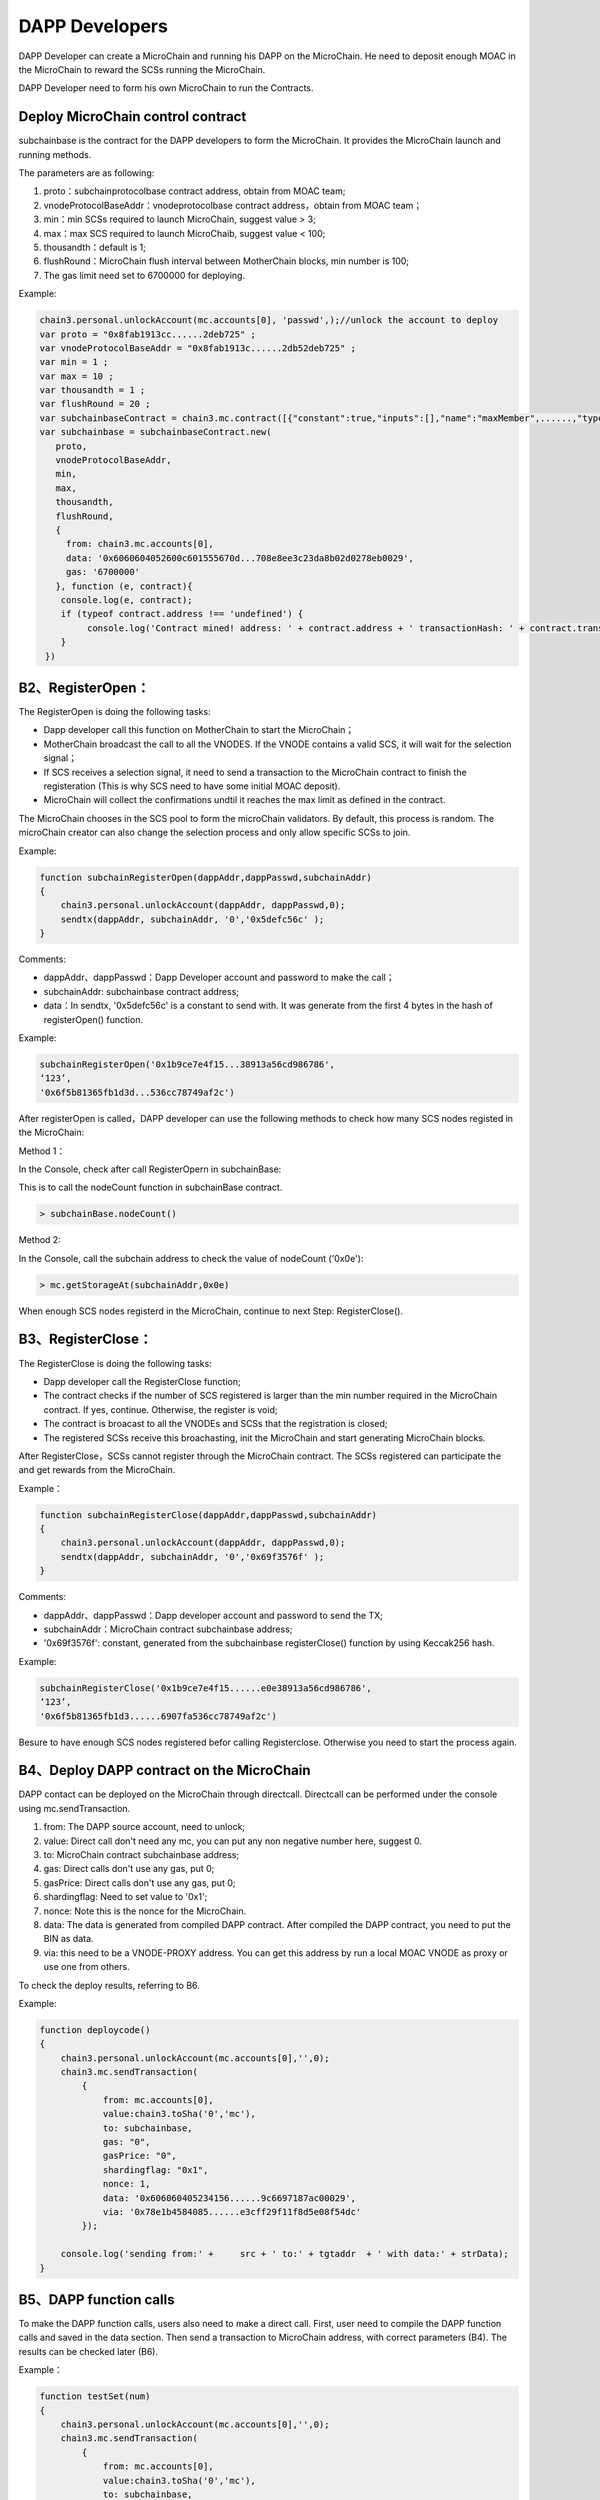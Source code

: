 DAPP Developers
---------------

DAPP Developer can create a MicroChain and running his DAPP on the
MicroChain. He need to deposit enough MOAC in the MicroChain to reward
the SCSs running the MicroChain.

DAPP Developer need to form his own MicroChain to run the Contracts.

Deploy MicroChain control contract
~~~~~~~~~~~~~~~~~~~~~~~~~~~~~~~~~~~

subchainbase is the contract for the DAPP developers to form the
MicroChain. It provides the MicroChain launch and running methods.

The parameters are as following:

1. proto：subchainprotocolbase contract address, obtain from MOAC team;
2. vnodeProtocolBaseAddr：vnodeprotocolbase contract address，obtain
   from MOAC team；
3. min：min SCSs required to launch MicroChain, suggest value > 3;
4. max：max SCS required to launch MicroChaib, suggest value < 100;
5. thousandth：default is 1;
6. flushRound：MicroChain flush interval between MotherChain blocks, min
   number is 100;
7. The gas limit need set to 6700000 for deploying.

Example:

.. code:: javascript

    chain3.personal.unlockAccount(mc.accounts[0], 'passwd',);//unlock the account to deploy
    var proto = "0x8fab1913cc......2deb725" ;
    var vnodeProtocolBaseAddr = "0x8fab1913c......2db52deb725" ;
    var min = 1 ;
    var max = 10 ;
    var thousandth = 1 ;
    var flushRound = 20 ;
    var subchainbaseContract = chain3.mc.contract([{"constant":true,"inputs":[],"name":"maxMember",......,"type":"event"}]);
    var subchainbase = subchainbaseContract.new(
       proto,
       vnodeProtocolBaseAddr,
       min,
       max,
       thousandth,
       flushRound,
       {
         from: chain3.mc.accounts[0], 
         data: '0x6060604052600c601555670d...708e8ee3c23da8b02d0278eb0029', 
         gas: '6700000'
       }, function (e, contract){
        console.log(e, contract);
        if (typeof contract.address !== 'undefined') {
             console.log('Contract mined! address: ' + contract.address + ' transactionHash: ' + contract.transactionHash);
        }
     })

B2、RegisterOpen：
~~~~~~~~~~~~~~~~~~

The RegisterOpen is doing the following tasks:

-  Dapp developer call this function on MotherChain to start the
   MicroChain；
-  MotherChain broadcast the call to all the VNODES. If the VNODE
   contains a valid SCS, it will wait for the selection signal；
-  If SCS receives a selection signal, it need to send a transaction to
   the MicroChain contract to finish the registeration (This is why SCS
   need to have some initial MOAC deposit).
-  MicroChain will collect the confirmations undtil it reaches the max
   limit as defined in the contract.

The MicroChain chooses in the SCS pool to form the microChain
validators. By default, this process is random. The microChain creator
can also change the selection process and only allow specific SCSs to
join.

Example:

.. code:: javascript

    function subchainRegisterOpen(dappAddr,dappPasswd,subchainAddr)
    {
        chain3.personal.unlockAccount(dappAddr, dappPasswd,0);
        sendtx(dappAddr, subchainAddr, '0','0x5defc56c' );
    }

Comments:

-  dappAddr、dappPasswd：Dapp Developer account and password to make the
   call；
-  subchainAddr: subchainbase contract address;
-  data：In sendtx, '0x5defc56c' is a constant to send with. It was
   generate from the first 4 bytes in the hash of registerOpen()
   function.

Example:

.. code:: javascript

    subchainRegisterOpen('0x1b9ce7e4f15...38913a56cd986786',
    ‘123’,
    '0x6f5b81365fb1d3d...536cc78749af2c')

After registerOpen is called，DAPP developer can use the following
methods to check how many SCS nodes registed in the MicroChain:

Method 1：

In the Console, check after call RegisterOpern in subchainBase:

This is to call the nodeCount function in subchainBase contract.

.. code:: javascript

    > subchainBase.nodeCount()

Method 2:

In the Console, call the subchain address to check the value of
nodeCount ('0x0e'):

.. code:: javascript

    > mc.getStorageAt(subchainAddr,0x0e)

When enough SCS nodes registerd in the MicroChain, continue to next
Step: RegisterClose().

B3、RegisterClose：
~~~~~~~~~~~~~~~~~~~

The RegisterClose is doing the following tasks:

-  Dapp developer call the RegisterClose function;
-  The contract checks if the number of SCS registered is larger than
   the min number required in the MicroChain contract. If yes, continue.
   Otherwise, the register is void;
-  The contract is broacast to all the VNODEs and SCSs that the
   registration is closed;
-  The registered SCSs receive this broachasting, init the MicroChain
   and start generating MicroChain blocks.

After RegisterClose，SCSs cannot register through the MicroChain
contract. The SCSs registered can participate the and get rewards from
the MicroChain.

Example：

.. code:: javascript

    function subchainRegisterClose(dappAddr,dappPasswd,subchainAddr)
    {
        chain3.personal.unlockAccount(dappAddr, dappPasswd,0);
        sendtx(dappAddr, subchainAddr, '0','0x69f3576f' );
    }

Comments:

-  dappAddr、dappPasswd：Dapp developer account and password to send the
   TX;
-  subchainAddr：MicroChain contract subchainbase address;
-  '0x69f3576f': constant, generated from the subchainbase
   registerClose() function by using Keccak256 hash.

Example:

.. code:: javascript

    subchainRegisterClose('0x1b9ce7e4f15......e0e38913a56cd986786',
    ‘123’,
    '0x6f5b81365fb1d3......6907fa536cc78749af2c')

Besure to have enough SCS nodes registered befor calling Registerclose.
Otherwise you need to start the process again.

B4、Deploy DAPP contract on the MicroChain
~~~~~~~~~~~~~~~~~~~~~~~~~~~~~~~~~~~~~~~~~~

DAPP contact can be deployed on the MicroChain through directcall.
Directcall can be performed under the console using mc.sendTransaction.

1. from: The DAPP source account, need to unlock;
2. value: Direct call don't need any mc, you can put any non negative
   number here, suggest 0.
3. to: MicroChain contract subchainbase address;
4. gas: Direct calls don't use any gas, put 0;
5. gasPrice: Direct calls don't use any gas, put 0;
6. shardingflag: Need to set value to '0x1';
7. nonce: Note this is the nonce for the MicroChain.
8. data: The data is generated from compiled DAPP contract. After
   compiled the DAPP contract, you need to put the BIN as data.
9. via: this need to be a VNODE-PROXY address. You can get this address
   by run a local MOAC VNODE as proxy or use one from others.

To check the deploy results, referring to B6.

Example:

.. code:: javascript

    function deploycode()
    {
        chain3.personal.unlockAccount(mc.accounts[0],'',0);
        chain3.mc.sendTransaction(
            {
                from: mc.accounts[0],
                value:chain3.toSha('0','mc'),
                to: subchainbase,
                gas: "0",
                gasPrice: "0",
                shardingflag: "0x1",
                nonce: 1,
                data: '0x606060405234156......9c6697187ac00029',
                via: '0x78e1b4584085......e3cff29f11f8d5e08f54dc'
            });
            
        console.log('sending from:' +     src + ' to:' + tgtaddr  + ' with data:' + strData);
    }

B5、DAPP function calls
~~~~~~~~~~~~~~~~~~~~~~~

To make the DAPP function calls, users also need to make a direct call.
First, user need to compile the DAPP function calls and saved in the
data section. Then send a transaction to MicroChain address, with
correct parameters (B4). The results can be checked later (B6).

Example：

.. code:: javascript

    function testSet(num)
    {
        chain3.personal.unlockAccount(mc.accounts[0],'',0);
        chain3.mc.sendTransaction(
            {
                from: mc.accounts[0],
                value:chain3.toSha('0','mc'),
                to: subchainbase,
                gas: "0",
                gasPrice: "0",
                shardingflag: "0x1",
                nonce: num,
                data: '0x4f2be91f',
                via: '0x78e1b45840850......ff29f11f8d5e08f54dc'
            });
            
        //console.log('sending from:' +     src + ' to:' + tgtaddr  + ' with data:' + strData);
    }

B6、Check MicroChain status
~~~~~~~~~~~~~~~~~~~~~~~~~~~

The status of the DAPP can be checked through SCS monitor service. User
can start a SCS with monitor service by using the RPC option:

-  -rpcaddr [addr] SCS turn on rpc ip
-  -rpcport [port] SCS turn on rpc port

Data structure：

.. code:: go

    type Args struct {
        Sender       common.Address      // Dapp owner
        SubChainAddr common.Address
    }
    type ArgsData struct {
        Sender       common.Address     // Dapp owner
        SubChainAddr common.Address
        Func         string             // eg:"SetData()", "rpcGetData()"
    }

SCS RPC reference
~~~~~~~~~~~~~~~~~

**GetScsId**

func GetScsId(args *Args, reply *\ common.Address) error

Return the SCSID of SCS.

Parameters: args - MicroChain id reply - Returned SCS id

Example：

.. code:: go

    client, err := rpc.DialHTTP("tcp", serverAddress+":"+serverPort)
    var scsid common.Address
    client.Call("ScsRPCMethod.GetScsId", Args{}, &scsid)

**GetNonce**

func GetNonce(args *Args, reply *\ uint64) error

Return the MicroChain nonce.

Parameters: args - MicroChain id reply - returned nonce value

Example:

.. code:: go

    args := Args{sender, subChainAddr}
    var noce uint64//
    client.Call("ScsRPCMethod.GetNonce", args, & noce)

**GetData**

func GetData(argsData *ArgsData, reply *\ []byte)

Return a function value in DAPP contract. The funcation need to have not
input parameters.

Example:

.. code:: go

    var replyData []byte
    argsData := ArgsData{sender, subChainAddr, "GetData()"}
    client.Call("ScsRPCMethod.GetData", argsData, &replyData)

**GetDappState**

func (scs *ScsRPCMethod) GetDappState(args *\ Args, reply \*uint64)
error

Return the DAPP contract status

-  0: not created;
-  1: created successfully;

Example:

.. code:: go

    args := Args{sender, subChainAddr}
    var reply uint64
    client.Call("ScsRPCMethod.GetDappState", args, &reply)

**GetContractInfo：**

Check DAPP MicroChain using http protocol.

Parameters:

.. code:: go

    type ContractInfoReq struct {
        Reqtype      int//Request type: 0 - all; 1 - Array; 2 - mapping; 3 - structure; 4 - short types; 5 - long types, such as string, bytes; 
        Key          string//64 bytes HEX string, this is the index of the variable in the contract. Optional if request all variables.
        Position     string//64 bytes HEX string，when Reqtype=1，this is the variable index in the array; when Reqtype = 2, this is the mapping indes. 
        Structformat []byte//Only used for structure type, 1 - single; 2 - list; 3 - string; 
    }

    type GetContractInfoReq struct {
        SubChainAddr common.Address//contract address of DAPP 
        Request      []ContractInfoReq//Variables requested. 
    }

Returned parameters:

.. code:: go

    type ContractInfo struct {
        Balance  *big.Int
        Nonce    uint64
        Root     common.Hash
        CodeHash []byte
        Code     []byte
        Storage  map[string]string
    }
